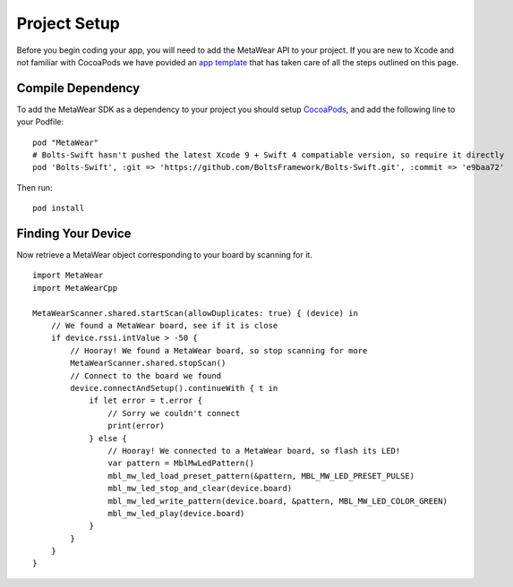 Project Setup
=============
Before you begin coding your app, you will need to add the MetaWear API to your project.  If you are new to Xcode and not familiar with CocoaPods we have povided an `app template <https://github.com/mbientlab/MetaWear-SDK-iOS-macOS-tvOS/tree/master/StarterProject>`_ that has taken care of all the steps outlined on this page.

Compile Dependency
------------------

.. highlight:: ruby

To add the MetaWear SDK as a dependency to your project you should setup `CocoaPods <https://guides.cocoapods.org/using/getting-started.html>`_, and add the following line to your Podfile:  ::

    pod "MetaWear"
    # Bolts-Swift hasn't pushed the latest Xcode 9 + Swift 4 compatiable version, so require it directly
    pod 'Bolts-Swift', :git => 'https://github.com/BoltsFramework/Bolts-Swift.git', :commit => 'e9baa72'

.. highlight:: console

Then run:  ::

    pod install

Finding Your Device
-------------------

.. highlight:: swift

Now retrieve a MetaWear object corresponding to your board by scanning for it.

::

    import MetaWear
    import MetaWearCpp

    MetaWearScanner.shared.startScan(allowDuplicates: true) { (device) in
        // We found a MetaWear board, see if it is close
        if device.rssi.intValue > -50 {
            // Hooray! We found a MetaWear board, so stop scanning for more
            MetaWearScanner.shared.stopScan()
            // Connect to the board we found
            device.connectAndSetup().continueWith { t in
                if let error = t.error {
                    // Sorry we couldn't connect
                    print(error)
                } else {
                    // Hooray! We connected to a MetaWear board, so flash its LED!
                    var pattern = MblMwLedPattern()
                    mbl_mw_led_load_preset_pattern(&pattern, MBL_MW_LED_PRESET_PULSE)
                    mbl_mw_led_stop_and_clear(device.board)
                    mbl_mw_led_write_pattern(device.board, &pattern, MBL_MW_LED_COLOR_GREEN)
                    mbl_mw_led_play(device.board)
                }
            }
        }
    }
